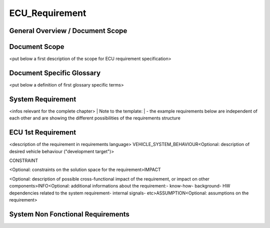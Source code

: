 
===============
ECU_Requirement
===============

General Overview / Document Scope
*********************************

Document Scope
**************

.. sw_req::
   :id: 629016
   :artifact_type: Information


<put below a first description of the scope for ECU requirement specification>


Document Specific Glossary
**************************

.. sw_req::
   :id: 629013
   :artifact_type: Information


<put below a definition of first glossary specific terms>


System Requirement
******************

.. sw_req::
   :id: 629017
   :artifact_type: Information


<infos relevant for the complete chapter>
| Note to the template:
| - the example requirements below are independent of each other and are showing the different possibilities of the requirements structure


ECU 1st Requirement
*******************

.. sw_req::
	:status: NEW/CHANGED
	:id: 629015
	:safety_level: ASIL A
	:artifact_type: MO_FUNC_REQ
	:crq: RQONE03587423


	<description of the requirement in requirements language>


<description of the requirement in requirements language>
VEHICLE_SYSTEM_BEHAVIOUR<Optional: description of desired vehicle behaviour ("development target")>

 
CONSTRAINT


<Optional: constraints on the solution space for the requirement>IMPACT

<Optional: description of possible cross-functional impact of the requirement, or impact on other components>INFO<Optional: additional informations about the requirement:- know-how- background- HW dependencies related to the system requirement- internal signals- etc>ASSUMPTION<Optional: assumptions on the requirement>




   .. verify::

		Test Environment:
		Test Bench/Lab-car with hardware setup
		
		Success Criteria: Verify whether the signal value is correct or not

System Non Fonctional Requirements
**********************************

.. sw_req::
	:status: NEW/CHANGED
	:id: 629014
	:safety_level: ASIL B
	:artifact_type: MO_NON_FUNC_REQ
	:crq: RQONE03587423


	<description of the non functional requirement in requirements language>


   .. verify::

		Non Func Test Environment:
		Test Bench/Lab-car with hardware setup
		
		Success Criteria: Verify whether the signal value is correct or not